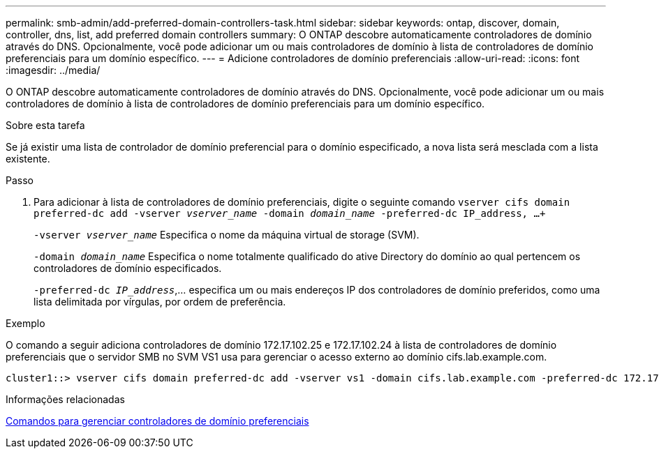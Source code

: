 ---
permalink: smb-admin/add-preferred-domain-controllers-task.html 
sidebar: sidebar 
keywords: ontap, discover, domain, controller, dns, list, add preferred domain controllers 
summary: O ONTAP descobre automaticamente controladores de domínio através do DNS. Opcionalmente, você pode adicionar um ou mais controladores de domínio à lista de controladores de domínio preferenciais para um domínio específico. 
---
= Adicione controladores de domínio preferenciais
:allow-uri-read: 
:icons: font
:imagesdir: ../media/


[role="lead"]
O ONTAP descobre automaticamente controladores de domínio através do DNS. Opcionalmente, você pode adicionar um ou mais controladores de domínio à lista de controladores de domínio preferenciais para um domínio específico.

.Sobre esta tarefa
Se já existir uma lista de controlador de domínio preferencial para o domínio especificado, a nova lista será mesclada com a lista existente.

.Passo
. Para adicionar à lista de controladores de domínio preferenciais, digite o seguinte comando
`vserver cifs domain preferred-dc add -vserver _vserver_name_ -domain _domain_name_ -preferred-dc IP_address, ...+`
+
`-vserver _vserver_name_` Especifica o nome da máquina virtual de storage (SVM).

+
`-domain _domain_name_` Especifica o nome totalmente qualificado do ative Directory do domínio ao qual pertencem os controladores de domínio especificados.

+
`-preferred-dc _IP_address_`,... especifica um ou mais endereços IP dos controladores de domínio preferidos, como uma lista delimitada por vírgulas, por ordem de preferência.



.Exemplo
O comando a seguir adiciona controladores de domínio 172.17.102.25 e 172.17.102.24 à lista de controladores de domínio preferenciais que o servidor SMB no SVM VS1 usa para gerenciar o acesso externo ao domínio cifs.lab.example.com.

[listing]
----
cluster1::> vserver cifs domain preferred-dc add -vserver vs1 -domain cifs.lab.example.com -preferred-dc 172.17.102.25,172.17.102.24
----
.Informações relacionadas
xref:commands-manage-preferred-domain-controllers-reference.adoc[Comandos para gerenciar controladores de domínio preferenciais]
